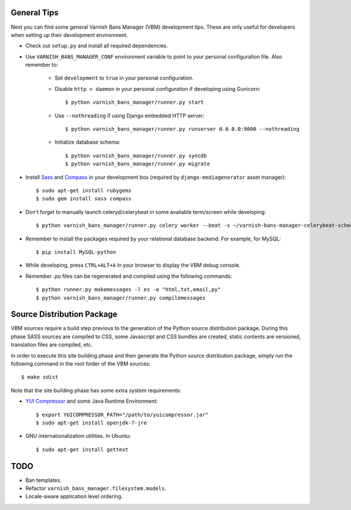 General Tips
============

Next you can find some general Varnish Bans Manager (VBM) development
tips. These are only useful for developers when setting up their
development environment.

- Check out ``setup.py`` and install all required dependencies.

- Use ``VARNISH_BANS_MANAGER_CONF`` environment variable to point to
  your personal configuration file. Also remember to:

    - Set ``development`` to ``true`` in your personal configuration.

    - Disable ``http > daemon`` in your personal configuration if
      developing using Gunicorn::

        $ python varnish_bans_manager/runner.py start

    - Use ``--nothreading`` if using Django embedded HTTP server::

        $ python varnish_bans_manager/runner.py runserver 0.0.0.0:9000 --nothreading

    - Initialize database schema::

        $ python varnish_bans_manager/runner.py syncdb
        $ python varnish_bans_manager/runner.py migrate

- Install `Sass <http://sass-lang.com>`_ and `Compass <http://compass-style.org>`_
  in your development box (required by ``django-mediagenerator`` asset manager)::

    $ sudo apt-get install rubygems
    $ sudo gem install sass compass

- Don't forget to manually launch celeryd/celerybeat in some available
  term/screen while developing::

    $ python varnish_bans_manager/runner.py celery worker --beat -s ~/varnish-bans-manager-celerybeat-schedule --loglevel=info

- Remember to install the packages required by your relational database
  backend. For example, for MySQL::

    $ pip install MySQL-python

- While developing, press ``CTRL+ALT+A`` in your browser to display the
  VBM debug console.

- Remember .po files can be regenerated and compiled using the following
  commands::

    $ python runner.py makemessages -l es -e "html,txt,email,py"
    $ python varnish_bans_manager/runner.py compilemessages

Source Distribution Package
===========================

VBM sources require a build step previous to the generation of the Python
source distribution package. During this phase SASS sources are compiled
to CSS, some Javascript and CSS bundles are created, static contents are
versioned, translation files are compiled, etc.

In order to execute this site building phase and then generate the Python
source distribution package, simply run the following command in the root
folder of the VBM sources::

    $ make sdist

Note that the site building phase has some extra system requirements:

- `YUI Compressor <http://developer.yahoo.com/yui/compressor/>`_ and some
  Java Runtime Environment::

    $ export YUICOMPRESSOR_PATH="/path/to/yuicompressor.jar"
    $ sudo apt-get install openjdk-7-jre

- GNU internationalization utilities. In Ubuntu::

    $ sudo apt-get install gettext

TODO
====

- Ban templates.
- Refactor ``varnish_bans_manager.filesystem.models``.
- Locale-aware application level ordering.
